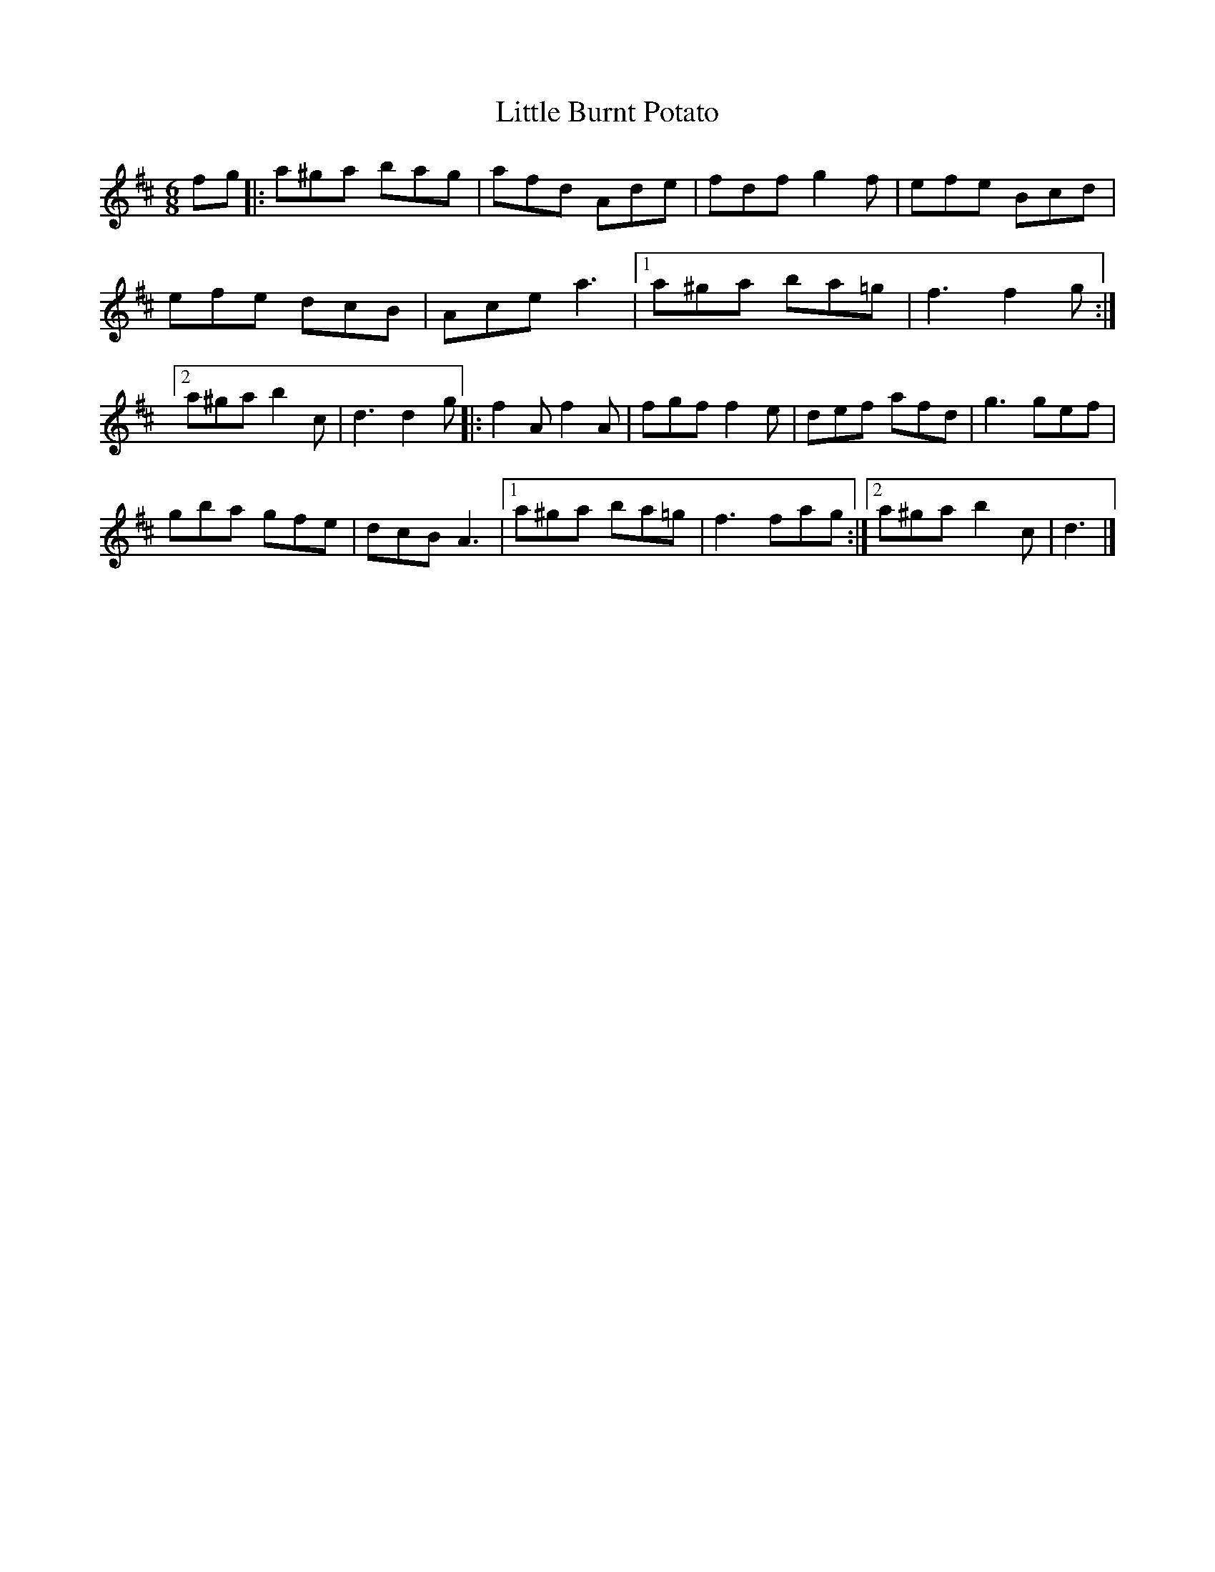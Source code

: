 X:62
T:Little Burnt Potato
R:jig
M:6/8
Z:Transcribed to abc by Mary Lou Knack
K:D
fg |: a^ga bag | afd Ade | fdf g2f | efe Bcd |
efe dcB | Ace a3 |1 a^ga ba=g | f3 f2g :|2
a^ga b2c | d3 d2g |: f2A f2A | fgf f2e | def afd | g3 gef |
gba gfe | dcB A3 |1 a^ga ba=g | f3 fag :|2 a^ga b2c | d3 |]
